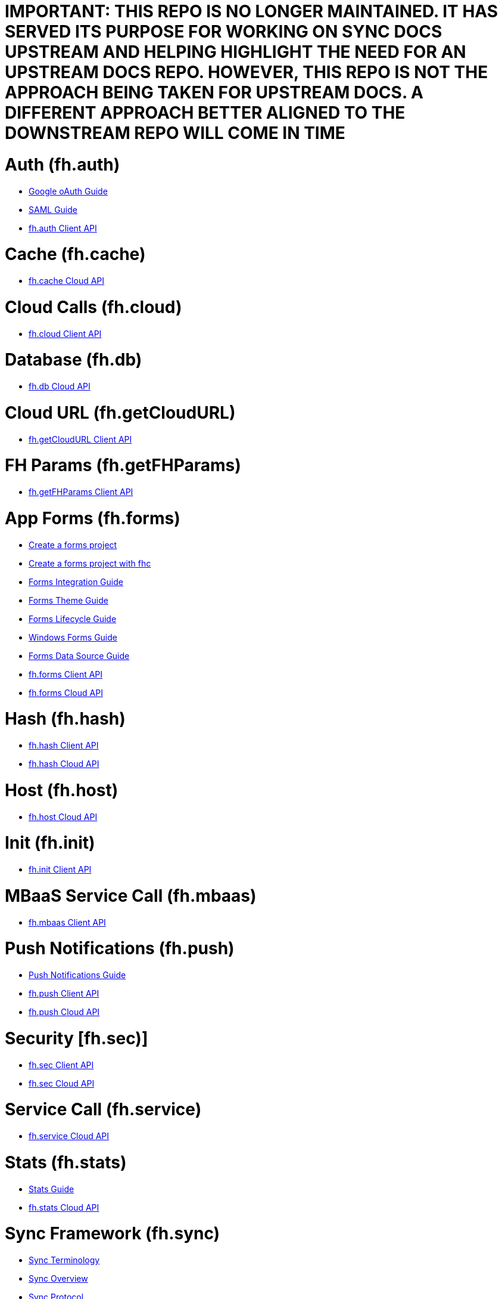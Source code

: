 = IMPORTANT: THIS REPO IS NO LONGER MAINTAINED. IT HAS SERVED ITS PURPOSE FOR WORKING ON SYNC DOCS UPSTREAM AND HELPING HIGHLIGHT THE NEED FOR AN UPSTREAM DOCS REPO. HOWEVER, THIS REPO IS *NOT* THE APPROACH BEING TAKEN FOR UPSTREAM DOCS. A DIFFERENT APPROACH BETTER ALIGNED TO THE DOWNSTREAM REPO WILL COME IN TIME


[[fh-auth]]
= Auth (fh.auth)

* link:auth_policy_oauth_google.adoc[Google oAuth Guide]
* link:using_saml_for_authentication.adoc[SAML Guide]
* link:auth.adoc[fh.auth Client API]

[[fh-cache]]
= Cache (fh.cache)

* link:cache.adoc[fh.cache Cloud API]

[[fh-cloud]]
= Cloud Calls (fh.cloud)

* link:cloud.adoc[fh.cloud Client API]

[[fh-db]]
= Database (fh.db)

* link:db.adoc[fh.db Cloud API]

[[fh-getcloudurl]]
= Cloud URL (fh.getCloudURL)

* link:cloud_app_url.adoc[fh.getCloudURL Client API]

[[fh-getfhparams]]
= FH Params (fh.getFHParams)

* link:default_params.adoc[fh.getFHParams Client API]

[[fh-forms]]
= App Forms (fh.forms)

* link:create_a_forms_project.adoc[Create a forms project]
* link:fhc_create_an_appForms_project.adoc[Create a forms project with fhc]
* link:app_forms_integration.adoc[Forms Integration Guide]
* link:create_a_forms_project_single_theme.adoc[Forms Theme Guide]
* link:app_forms_lifecycle.adoc[Forms Lifecycle Guide]
* link:windows_forms_apps_tutorial.adoc[Windows Forms Guide]
* link:create_forms_data_source.adoc[Forms Data Source Guide]
* link:forms_client_api.adoc[fh.forms Client API]
* link:forms_cloud_api.adoc[fh.forms Cloud API]

[[fh-hash]]
= Hash (fh.hash)

* link:hash_client_api.adoc[fh.hash Client API]
* link:hash_client_api.adoc[fh.hash Cloud API]

[[fh-host]]
= Host (fh.host)

* link:host.adoc[fh.host Cloud API]

[[fh-init]]
= Init (fh.init)

* link:init.adoc[fh.init Client API]

[[fh-mbaas]]
= MBaaS Service Call (fh.mbaas)

* link:mbaas.adoc[fh.mbaas Client API]

[[fh-push]]
= Push Notifications (fh.push)

* link:using_push_notificatins.adoc[Push Notifications Guide]
* link:push_client_api.adoc[fh.push Client API]
* link:push_cloud_api.adoc[fh.push Cloud API]

[[fh-sec]]
= Security [fh.sec)]

* link:sec_client_api.adoc[fh.sec Client API]
* link:sec_cloud_api.adoc[fh.sec Cloud API]

[[fh-service]]
= Service Call (fh.service)

* link:service.adoc[fh.service Cloud API]

[[fh-stats]]
= Stats (fh.stats)

* link:stats_guide.adoc[Stats Guide]
* link:stats.adoc[fh.stats Cloud API]

[[fh-sync]]
= Sync Framework (fh.sync)

* link:sync_terminology.adoc[Sync Terminology]
* link:sync_overview.adoc[Sync Overview]
* link:sync_protocol.adoc[Sync Protocol]
* link:sync_server_architecture.adoc[Sync Server Architecture]
* link:sync_cloud_api.adoc[fh.sync Cloud API (<7.0.0)]
* link:sync_cloud_api_7_0.adoc[fh.sync Cloud API (>=7.0.0)]
* link:sync_client_api.adoc[fh.sync Client API]
* link:sync_upgrade_guide.adoc[Sync Server Upgrade Guide]
* link:sync_performance_scaling_guide.adoc[Sync Performance & Scaling Guide]
* link:sync_collections.adoc[Sync Collections]
